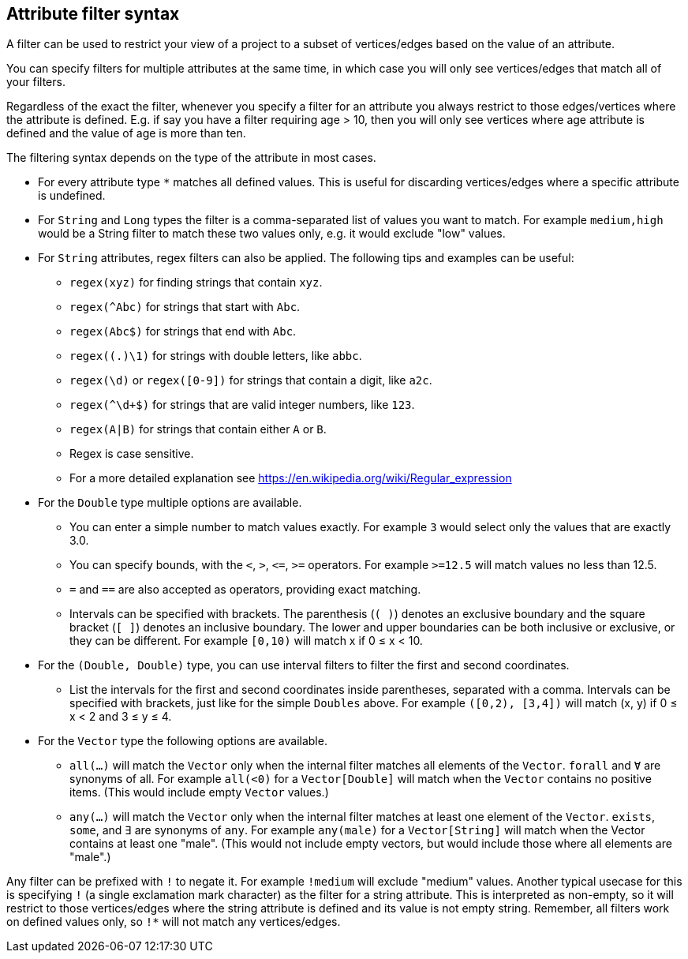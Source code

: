 ## Attribute filter syntax

A filter can be used to restrict your view of a project to a subset of vertices/edges based on the
value of an attribute.

You can specify filters for multiple attributes at the same time, in which case you will only see
vertices/edges that match all of your filters.

Regardless of the exact the filter, whenever you specify a filter for an attribute you always
restrict to those edges/vertices where the attribute is defined. E.g. if say you have a filter
requiring age > 10, then you will only see vertices where age attribute is defined and the value of
age is more than ten.

The filtering syntax depends on the type of the attribute in most cases.

* For every attribute type `*` matches all defined values. This is useful for discarding
vertices/edges where a specific attribute is undefined.

* For `String` and `Long` types the filter is a comma-separated list of values you want to match.
For example `medium,high` would be a String filter to match these two values only, e.g. it would
exclude "low" values.

* For `String` attributes, regex filters can also be applied. The following tips and examples
can be useful:
** `regex(xyz)` for finding strings that contain `xyz`.
** `regex(^Abc)` for strings that start with `Abc`.
** `regex(Abc$)` for strings that end with `Abc`.
** `regex((.)\1)` for strings with double letters, like `abbc`.
** `regex(\d)` or `regex([0-9])` for strings that contain a digit, like `a2c`.
** `regex(^\d+$)` for strings that are valid integer numbers, like `123`.
** `regex(A|B)` for strings that contain either `A` or `B`. 
** Regex is case sensitive.
** For a more detailed explanation see https://en.wikipedia.org/wiki/Regular_expression

* For the `Double` type multiple options are available.
** You can enter a simple number to match values exactly.
For example `3` would select only the values that are exactly 3.0.
** You can specify bounds, with the `<`, `>`, `&lt;=`, `>=` operators.
For example `>=12.5` will match values no less than 12.5.
** `=` and `==` are also accepted as operators, providing exact matching.
** Intervals can be specified with brackets. The parenthesis (`( )`) denotes an exclusive boundary
and the square bracket (`[ ]`) denotes an inclusive boundary. The lower and upper boundaries can be both
inclusive or exclusive, or they can be different.
For example `[0,10)` will match x if 0 &le; x < 10.

* For the `(Double, Double)` type, you can use interval filters to filter the first and second coordinates.
** List the intervals for the first and second coordinates inside parentheses, separated with a comma.
Intervals can be specified with brackets, just like for the simple `Doubles` above.
For example `([0,2), [3,4])` will match (x, y) if 0 &le; x < 2 and 3 &le; y &le; 4.


* For the `Vector` type the following options are available.
** `all(...)` will match the `Vector` only when the internal filter matches all elements of the `Vector`.
`forall` and `Ɐ` are synonyms of all. For example `all(<0)` for a `Vector[Double]` will match
when the `Vector` contains no positive items. (This would include empty `Vector` values.)
** `any(...)` will match the `Vector` only when the internal filter matches at least one element of the `Vector`.
`exists`, `some`, and `∃` are synonyms of `any`.
For example `any(male)` for a `Vector[String]` will match when the Vector contains at least one "male".
(This would not include empty vectors, but would include those where all elements are "male".)

Any filter can be prefixed with `!` to negate it. For example `!medium` will exclude
"medium" values. Another typical usecase for this is specifying `!` (a single exclamation mark
character) as the filter for a string attribute. This is interpreted as non-empty, so it will
restrict to those vertices/edges where the string attribute is defined and its value is not empty
string. Remember, all filters work on defined values only, so `!*` will not match any vertices/edges.
